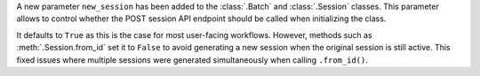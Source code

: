 A new parameter ``new_session`` has been added to the :class:`.Batch` and :class:`.Session` classes. This parameter allows to control whether the POST session API endpoint should be called when initializing the class. 

It defaults to ``True`` as this is the case for most user-facing workflows. However, methods such as :meth:`.Session.from_id` set it to ``False`` to avoid generating a new session when the original session is still active. This fixed issues where multiple sessions were generated simultaneously when calling ``.from_id()``.